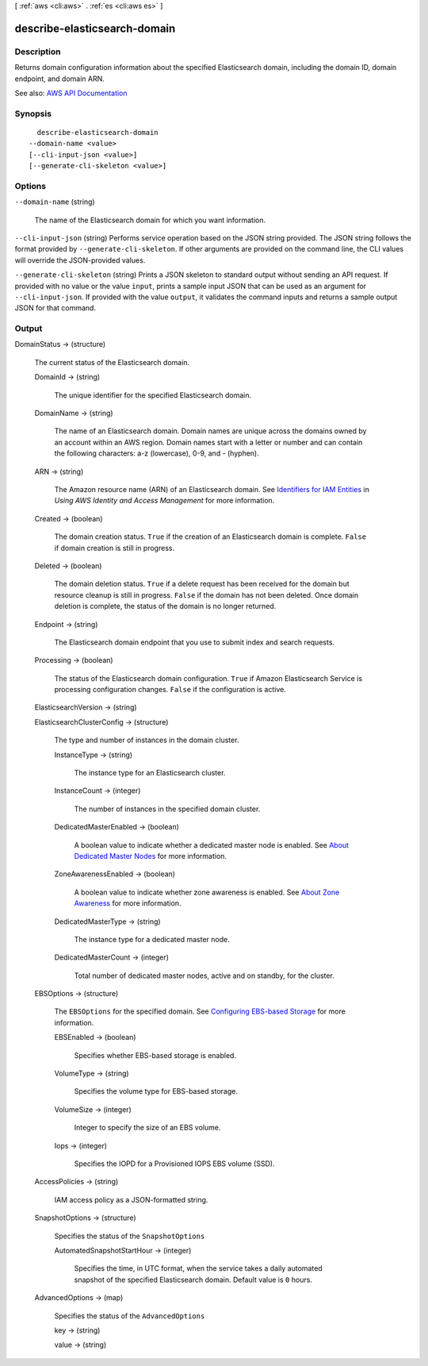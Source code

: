 [ :ref:`aws <cli:aws>` . :ref:`es <cli:aws es>` ]

.. _cli:aws es describe-elasticsearch-domain:


*****************************
describe-elasticsearch-domain
*****************************



===========
Description
===========



Returns domain configuration information about the specified Elasticsearch domain, including the domain ID, domain endpoint, and domain ARN.



See also: `AWS API Documentation <https://docs.aws.amazon.com/goto/WebAPI/es-2015-01-01/DescribeElasticsearchDomain>`_


========
Synopsis
========

::

    describe-elasticsearch-domain
  --domain-name <value>
  [--cli-input-json <value>]
  [--generate-cli-skeleton <value>]




=======
Options
=======

``--domain-name`` (string)


  The name of the Elasticsearch domain for which you want information.

  

``--cli-input-json`` (string)
Performs service operation based on the JSON string provided. The JSON string follows the format provided by ``--generate-cli-skeleton``. If other arguments are provided on the command line, the CLI values will override the JSON-provided values.

``--generate-cli-skeleton`` (string)
Prints a JSON skeleton to standard output without sending an API request. If provided with no value or the value ``input``, prints a sample input JSON that can be used as an argument for ``--cli-input-json``. If provided with the value ``output``, it validates the command inputs and returns a sample output JSON for that command.



======
Output
======

DomainStatus -> (structure)

  

  The current status of the Elasticsearch domain.

  

  DomainId -> (string)

    

    The unique identifier for the specified Elasticsearch domain.

    

    

  DomainName -> (string)

    

    The name of an Elasticsearch domain. Domain names are unique across the domains owned by an account within an AWS region. Domain names start with a letter or number and can contain the following characters: a-z (lowercase), 0-9, and - (hyphen).

    

    

  ARN -> (string)

    

    The Amazon resource name (ARN) of an Elasticsearch domain. See `Identifiers for IAM Entities <http://docs.aws.amazon.com/IAM/latest/UserGuide/index.html?Using_Identifiers.html>`_ in *Using AWS Identity and Access Management* for more information.

    

    

  Created -> (boolean)

    

    The domain creation status. ``True`` if the creation of an Elasticsearch domain is complete. ``False`` if domain creation is still in progress.

    

    

  Deleted -> (boolean)

    

    The domain deletion status. ``True`` if a delete request has been received for the domain but resource cleanup is still in progress. ``False`` if the domain has not been deleted. Once domain deletion is complete, the status of the domain is no longer returned.

    

    

  Endpoint -> (string)

    

    The Elasticsearch domain endpoint that you use to submit index and search requests.

    

    

  Processing -> (boolean)

    

    The status of the Elasticsearch domain configuration. ``True`` if Amazon Elasticsearch Service is processing configuration changes. ``False`` if the configuration is active.

    

    

  ElasticsearchVersion -> (string)

    

    

  ElasticsearchClusterConfig -> (structure)

    

    The type and number of instances in the domain cluster.

    

    InstanceType -> (string)

      

      The instance type for an Elasticsearch cluster.

      

      

    InstanceCount -> (integer)

      

      The number of instances in the specified domain cluster.

      

      

    DedicatedMasterEnabled -> (boolean)

      

      A boolean value to indicate whether a dedicated master node is enabled. See `About Dedicated Master Nodes <http://docs.aws.amazon.com/elasticsearch-service/latest/developerguide/es-managedomains.html#es-managedomains-dedicatedmasternodes>`_ for more information.

      

      

    ZoneAwarenessEnabled -> (boolean)

      

      A boolean value to indicate whether zone awareness is enabled. See `About Zone Awareness <http://docs.aws.amazon.com/elasticsearch-service/latest/developerguide/es-managedomains.html#es-managedomains-zoneawareness>`_ for more information.

      

      

    DedicatedMasterType -> (string)

      

      The instance type for a dedicated master node.

      

      

    DedicatedMasterCount -> (integer)

      

      Total number of dedicated master nodes, active and on standby, for the cluster.

      

      

    

  EBSOptions -> (structure)

    

    The ``EBSOptions`` for the specified domain. See `Configuring EBS-based Storage <http://docs.aws.amazon.com/elasticsearch-service/latest/developerguide/es-createupdatedomains.html#es-createdomain-configure-ebs>`_ for more information.

    

    EBSEnabled -> (boolean)

      

      Specifies whether EBS-based storage is enabled.

      

      

    VolumeType -> (string)

      

      Specifies the volume type for EBS-based storage.

      

      

    VolumeSize -> (integer)

      

      Integer to specify the size of an EBS volume.

      

      

    Iops -> (integer)

      

      Specifies the IOPD for a Provisioned IOPS EBS volume (SSD).

      

      

    

  AccessPolicies -> (string)

    

    IAM access policy as a JSON-formatted string.

    

    

  SnapshotOptions -> (structure)

    

    Specifies the status of the ``SnapshotOptions`` 

    

    AutomatedSnapshotStartHour -> (integer)

      

      Specifies the time, in UTC format, when the service takes a daily automated snapshot of the specified Elasticsearch domain. Default value is ``0`` hours.

      

      

    

  AdvancedOptions -> (map)

    

    Specifies the status of the ``AdvancedOptions`` 

    

    key -> (string)

      

      

    value -> (string)

      

      

    

  

